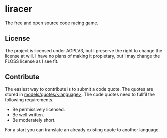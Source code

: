 * liracer
The free and open source code racing game.

** License
The project is licensed under AGPLV3, but I preserve the right to change the license at will. I have no plans of making it propietary, but I may change the FLOSS license as I see fit.

** Contribute
The easiest way to contribute is to submit a code quote. The quotes are stored in [[https://github.com/olav35/liracer/tree/master/models/quotes][models/quotes/<language>]]. The code quotes need to fullfil the following requirements.
- Be permissively licensed.
- Be well written.
- Be moderately short.
For a start you can translate an already existing quote to another language.
